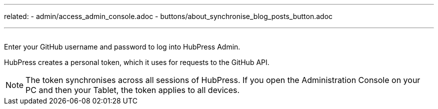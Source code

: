 ---
related:
    - admin/access_admin_console.adoc
    - buttons/about_synchronise_blog_posts_button.adoc

---

image:/assets/login.png[alt=""]

Enter your GitHub username and password to log into HubPress Admin.

HubPress creates a personal token, which it uses for requests to the GitHub API.

NOTE: The token synchronises across all sessions of HubPress. 
If you open the Administration Console on your PC and then your Tablet, the token applies to all devices.